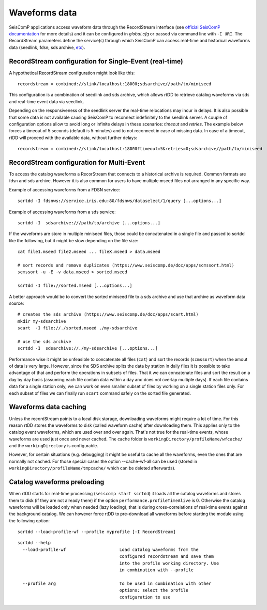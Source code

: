 .. _waveform-label:

Waveforms data
==============

SeisComP applications access waveform data through the RecordStream interface (see `official SeisComP documentation <https://www.seiscomp.de/doc/base/concepts/recordstream.html>`_ for more details) and it can be configured in *global.cfg* or passed via command line with ``-I URI``. The RecordStream parameters define the service(s) through which SeisComP can access real-time and historical waveforms data (seedlink, fdsn, sds archive, `etc <https://www.seiscomp.de/doc/apps/global_recordstream.html>`_). 

RecordStream configuration for Single-Event (real-time)
-------------------------------------------------------

A hypothetical RecordStream configuration might look like this::

    recordstream = combined://slink/localhost:18000;sdsarchive//path/to/miniseed

This configuration is a combination of seedlink and sds archive, which allows rtDD to retrieve catalog waveforms via sds and real-time event data via seedlink.

Depending on the responsiveness of the seedlink server the real-time relocations may incur in delays. It is also possible that some data is not available causing SeisComP to reconnect indefinitely to the seedlink server. A couple of configuration options allow to avoid long or infinite delays in these scenarios: *timeout* and *retries*. The example below forces a timeout of 5 seconds (default is 5 minutes) and to not reconnect in case of missing data. In case of a timeout, rtDD will proceed with the available data, without further delays::

    recordstream = combined://slink/localhost:18000?timeout=5&retries=0;sdsarchive//path/to/miniseed
 
RecordStream configuration for Multi-Event
------------------------------------------

To access the catalog waveforms a RecorStream that connects to a historical archive is required. Common formats are fdsn and sds archive. However it is also common for users to have multiple mseed files not arranged in any specific way.

Example of accessing waveforms from a FDSN service::

    scrtdd -I fdsnws://service.iris.edu:80/fdsnws/dataselect/1/query [...options...]

Example of accessing waveforms from a sds service::

    scrtdd -I  sdsarchive:///path/to/archive [...options...]

If the waveforms are store in multiple miniseed files, those could be concatenated in a single file and passed to scrtdd like the following, but it might be slow depending on the file size::

    cat file1.mseed file2.mseed ... fileX.mseed > data.mseed
    
    # sort records and remove duplicates (https://www.seiscomp.de/doc/apps/scmssort.html)
    scmssort -u -E -v data.mseed > sorted.mseed 
    
    scrtdd -I file://sorted.mseed [...options...]

A better approach would be to convert the sorted miniseed file to a sds archive and use that archive as waveform data source::

    # creates the sds archive (https://www.seiscomp.de/doc/apps/scart.html)
    mkdir my-sdsarchive
    scart  -I file://./sorted.mseed ./my-sdsarchive
    
    # use the sds archive
    scrtdd -I  sdsarchive://./my-sdsarchive [...options...]

Performance wise it might be unfeasible to concatenate all files (``cat``) and sort the records (``scmssort``) when the amout of data is very large. However, since the SDS archive splits the data by station in daily files it is possible to take advantage of that and perform the operations in subsets of files. That it we can concatenate files and sort the result on a day by day basis (assuming each file contain data within a day and does not overlap multiple days). If each file contains data for a single station only, we can work on even smaller subset of files by working on a single station files only. For each subset of files we can finally run ``scart`` command safely on the sorted file generated.

Waveforms data caching
----------------------

Unless the recordStream points to a local disk storage, downloading waveforms might require a lot of time. For this reason rtDD stores the waveforms to disk (called waveform cache) after downloading them. This applies only to the catalog event waveforms, which are used over and over again. That's not true for the real-time events, whose waveforms are used just once and never cached. The cache folder is ``workingDirectory/profileName/wfcache/`` and the ``workingDirectory`` is configurable.

However, for certain situations (e.g. debugging) it might be useful to cache all the waveforms, even the ones that are normally not cached. For those special cases the option --cache-wf-all can be used (stored in ``workingDirectory/profileName/tmpcache/`` which can be deleted afterwards).


Catalog waveforms preloading
----------------------------

When rtDD starts for real-time processing (``seiscomp start scrtdd``) it loads all the catalog waveforms and stores them to disk (if they are not already there) if the option ``performance.profileTimeAlive`` is 0. Otherwise the catalog waveforms will be loaded only when needed (lazy loading), that is during cross-correlations of real-time events against the background catalog. We can however force rtDD to pre-download all waveforms before starting the module using the following option::

    scrtdd --load-profile-wf --profile myprofile [-I RecordStream]

::

    scrtdd --help
      --load-profile-wf                     Load catalog waveforms from the 
                                            configured recordstream and save them 
                                            into the profile working directory. Use
                                            in combination with --profile

      --profile arg                         To be used in combination with other 
                                            options: select the profile 
                                            configuration to use


